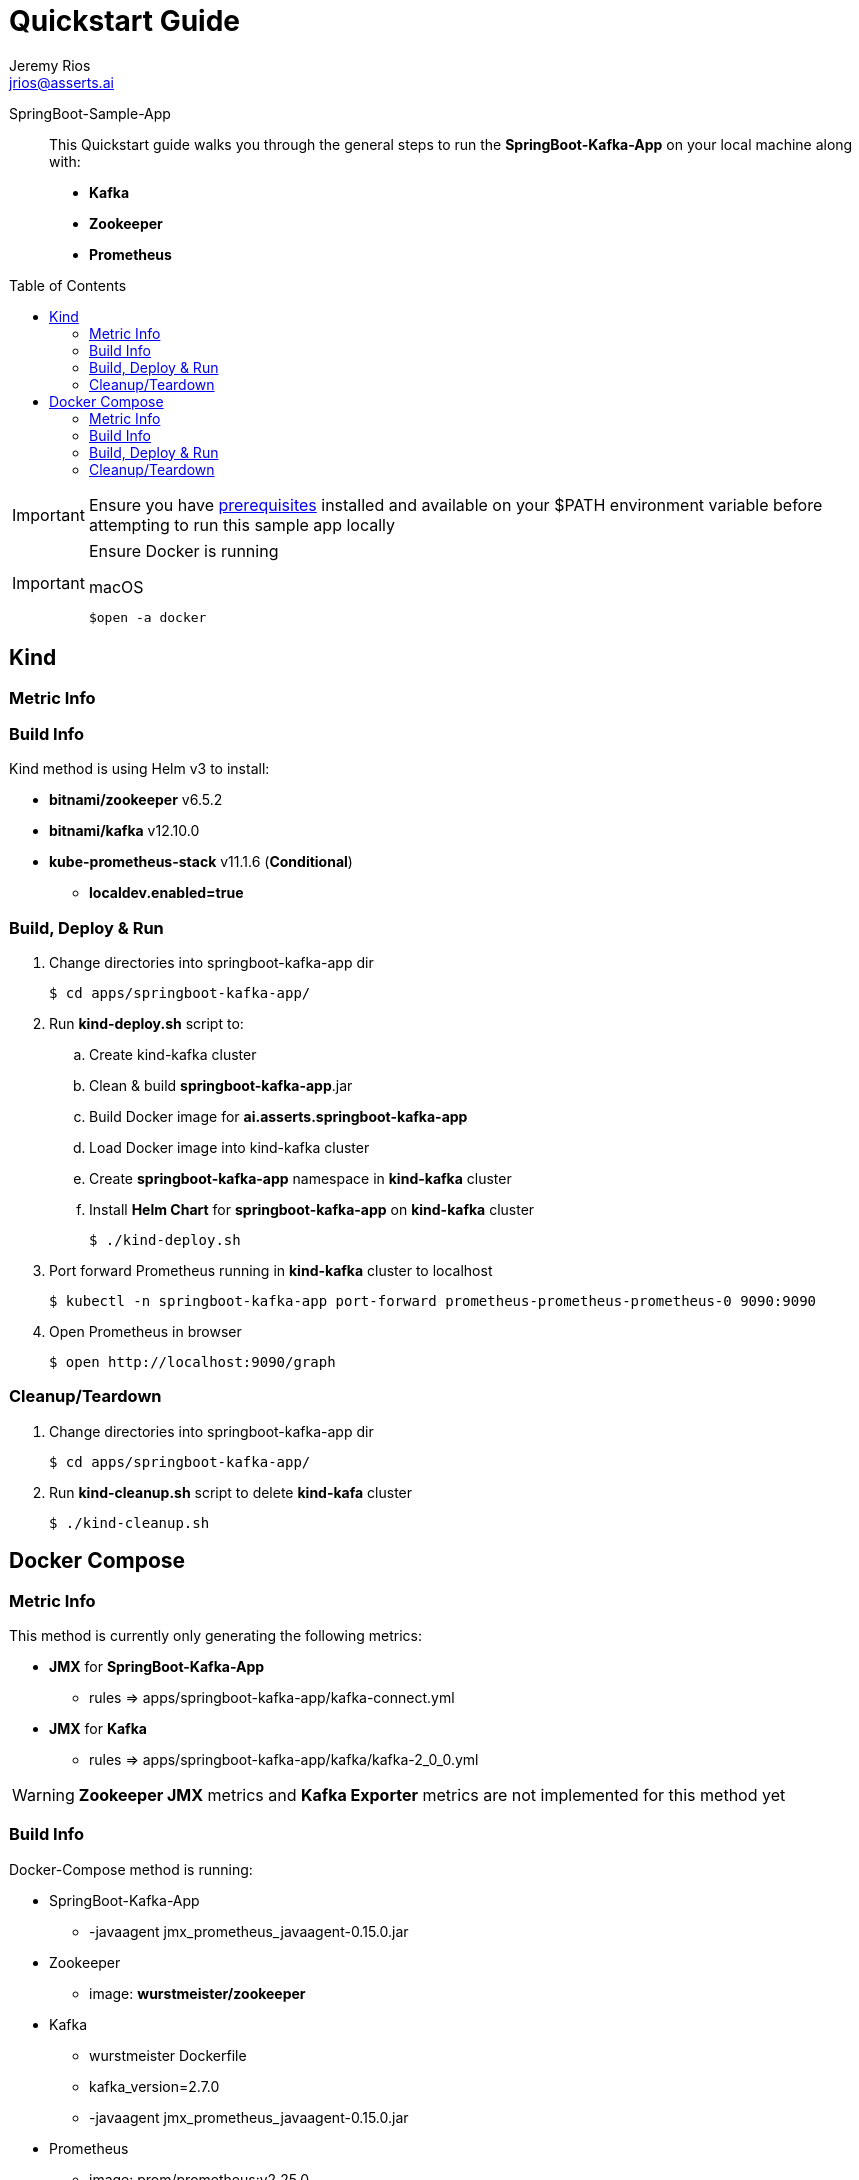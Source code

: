 = Quickstart Guide
Jeremy Rios <jrios@asserts.ai>
:toc:
:toclevels: 4
:toc-placement!:
:icons: font

ifdef::env-github[]
// env-browser[:relfilesuffix: .adoc]
:tip-caption: :bulb:
:note-caption: :information_source:
:important-caption: :heavy_exclamation_mark:
:caution-caption: :fire:
:warning-caption: :warning:
endif::[]

SpringBoot-Sample-App::
This Quickstart guide walks you through the general steps to run the *SpringBoot-Kafka-App* on your local machine along with:
* *Kafka*
* *Zookeeper*
* *Prometheus*

toc::[]

[IMPORTANT]
Ensure you have xref:../prereqs.adoc[prerequisites] installed and available on your $PATH environment variable before attempting to run this sample app locally

[IMPORTANT]
====
Ensure Docker is running

.macOS
    $open -a docker
====

== Kind

=== Metric Info

=== Build Info
Kind method is using Helm v3 to install:

* *bitnami/zookeeper* v6.5.2
* *bitnami/kafka* v12.10.0
* *kube-prometheus-stack* v11.1.6 (*Conditional*)
** *localdev.enabled=true*

=== Build, Deploy & Run
. Change directories into springboot-kafka-app dir

    $ cd apps/springboot-kafka-app/

. Run *kind-deploy.sh* script to:
.. Create kind-kafka cluster
.. Clean & build *springboot-kafka-app*.jar
.. Build Docker image for *ai.asserts.springboot-kafka-app*
.. Load Docker image into kind-kafka cluster
.. Create *springboot-kafka-app* namespace in *kind-kafka* cluster
.. Install *Helm Chart* for *springboot-kafka-app* on *kind-kafka* cluster

    $ ./kind-deploy.sh

. Port forward Prometheus running in *kind-kafka* cluster to localhost

    $ kubectl -n springboot-kafka-app port-forward prometheus-prometheus-prometheus-0 9090:9090

. Open Prometheus in browser

    $ open http://localhost:9090/graph

=== Cleanup/Teardown

. Change directories into springboot-kafka-app dir

    $ cd apps/springboot-kafka-app/

. Run *kind-cleanup.sh* script to delete *kind-kafa* cluster

    $ ./kind-cleanup.sh


== Docker Compose

=== Metric Info


This method is currently only generating the following metrics:

* *JMX* for *SpringBoot-Kafka-App*
**  rules => apps/springboot-kafka-app/kafka-connect.yml
* *JMX* for *Kafka*
**  rules => apps/springboot-kafka-app/kafka/kafka-2_0_0.yml

[WARNING]
====
*Zookeeper JMX* metrics and *Kafka Exporter* metrics are not implemented for this method yet
====

=== Build Info

Docker-Compose method is running:

* SpringBoot-Kafka-App
** -javaagent jmx_prometheus_javaagent-0.15.0.jar
* Zookeeper
** image: *wurstmeister/zookeeper*
* Kafka
** wurstmeister Dockerfile
** kafka_version=2.7.0
** -javaagent jmx_prometheus_javaagent-0.15.0.jar
* Prometheus
** image: prom/prometheus:v2.25.0

=== Build, Deploy & Run
. Change directories into springboot-kafka-app dir

    $ cd apps/springboot-kafka-app/

. Run *run.sh* script to build, deploy & run in Kind Cluster

    $ ./run.sh

. Open Prometheus in browser

    $ open http://localhost:9090/graph

=== Cleanup/Teardown
. Change directories into springboot-kafka-app dir

    $ cd apps/springboot-kafka-app/

. Run docker-compose down command

    $ docker-compose down
